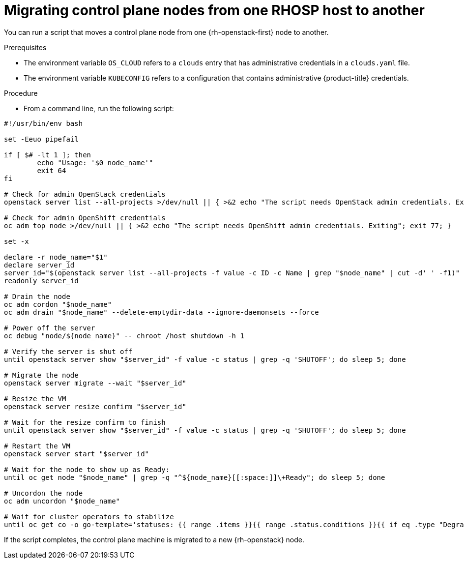// Module included in the following assemblies:
//
// * nodes/nodes/nodes-nodes-working.adoc

:_content-type: PROCEDURE
[id="nodes-control-plane-osp-migrating_{context}"]
= Migrating control plane nodes from one RHOSP host to another

You can run a script that moves a control plane node from one {rh-openstack-first} node to another.

.Prerequisites

* The environment variable `OS_CLOUD` refers to a `clouds` entry that has administrative credentials in a `clouds.yaml` file.
* The environment variable `KUBECONFIG` refers to a configuration that contains administrative {product-title} credentials.

.Procedure

* From a command line, run the following script:

[source,bash]
----
#!/usr/bin/env bash

set -Eeuo pipefail

if [ $# -lt 1 ]; then
	echo "Usage: '$0 node_name'"
	exit 64
fi

# Check for admin OpenStack credentials
openstack server list --all-projects >/dev/null || { >&2 echo "The script needs OpenStack admin credentials. Exiting"; exit 77; }

# Check for admin OpenShift credentials
oc adm top node >/dev/null || { >&2 echo "The script needs OpenShift admin credentials. Exiting"; exit 77; }

set -x

declare -r node_name="$1"
declare server_id
server_id="$(openstack server list --all-projects -f value -c ID -c Name | grep "$node_name" | cut -d' ' -f1)"
readonly server_id

# Drain the node
oc adm cordon "$node_name"
oc adm drain "$node_name" --delete-emptydir-data --ignore-daemonsets --force

# Power off the server
oc debug "node/${node_name}" -- chroot /host shutdown -h 1

# Verify the server is shut off
until openstack server show "$server_id" -f value -c status | grep -q 'SHUTOFF'; do sleep 5; done

# Migrate the node
openstack server migrate --wait "$server_id"

# Resize the VM
openstack server resize confirm "$server_id"

# Wait for the resize confirm to finish
until openstack server show "$server_id" -f value -c status | grep -q 'SHUTOFF'; do sleep 5; done

# Restart the VM
openstack server start "$server_id"

# Wait for the node to show up as Ready:
until oc get node "$node_name" | grep -q "^${node_name}[[:space:]]\+Ready"; do sleep 5; done

# Uncordon the node
oc adm uncordon "$node_name"

# Wait for cluster operators to stabilize
until oc get co -o go-template='statuses: {{ range .items }}{{ range .status.conditions }}{{ if eq .type "Degraded" }}{{ if ne .status "False" }}DEGRADED{{ end }}{{ else if eq .type "Progressing"}}{{ if ne .status "False" }}PROGRESSING{{ end }}{{ else if eq .type "Available"}}{{ if ne .status "True" }}NOTAVAILABLE{{ end }}{{ end }}{{ end }}{{ end }}' | grep -qv '\(DEGRADED\|PROGRESSING\|NOTAVAILABLE\)'; do sleep 5; done
----

If the script completes, the control plane machine is migrated to a new {rh-openstack} node.